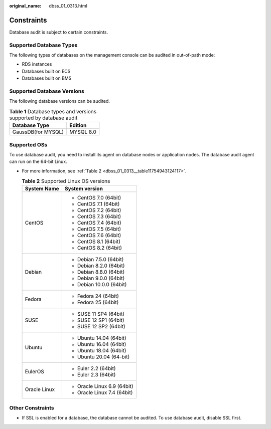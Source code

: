 :original_name: dbss_01_0313.html

.. _dbss_01_0313:

Constraints
===========

Database audit is subject to certain constraints.

Supported Database Types
------------------------

The following types of databases on the management console can be audited in out-of-path mode:

-  RDS instances
-  Databases built on ECS
-  Databases built on BMS

Supported Database Versions
---------------------------

The following database versions can be audited.

.. table:: **Table 1** Database types and versions supported by database audit

   ================== =========
   Database Type      Edition
   ================== =========
   GaussDB(for MYSQL) MYSQL 8.0
   ================== =========

Supported OSs
-------------

To use database audit, you need to install its agent on database nodes or application nodes. The database audit agent can run on the 64-bit Linux.

-  For more information, see :ref:`Table 2 <dbss_01_0313__table11754943124117>`.

   .. _dbss_01_0313__table11754943124117:

   .. table:: **Table 2** Supported Linux OS versions

      +-----------------------------------+-----------------------------------+
      | System Name                       | System version                    |
      +===================================+===================================+
      | CentOS                            | -  CentOS 7.0 (64bit)             |
      |                                   | -  CentOS 7.1 (64bit)             |
      |                                   | -  CentOS 7.2 (64bit)             |
      |                                   | -  CentOS 7.3 (64bit)             |
      |                                   | -  CentOS 7.4 (64bit)             |
      |                                   | -  CentOS 7.5 (64bit)             |
      |                                   | -  CentOS 7.6 (64bit)             |
      |                                   | -  CentOS 8.1 (64bit)             |
      |                                   | -  CentOS 8.2 (64bit)             |
      +-----------------------------------+-----------------------------------+
      | Debian                            | -  Debian 7.5.0 (64bit)           |
      |                                   | -  Debian 8.2.0 (64bit)           |
      |                                   | -  Debian 8.8.0 (64bit)           |
      |                                   | -  Debian 9.0.0 (64bit)           |
      |                                   | -  Debian 10.0.0 (64bit)          |
      +-----------------------------------+-----------------------------------+
      | Fedora                            | -  Fedora 24 (64bit)              |
      |                                   | -  Fedora 25 (64bit)              |
      +-----------------------------------+-----------------------------------+
      | SUSE                              | -  SUSE 11 SP4 (64bit)            |
      |                                   | -  SUSE 12 SP1 (64bit)            |
      |                                   | -  SUSE 12 SP2 (64bit)            |
      +-----------------------------------+-----------------------------------+
      | Ubuntu                            | -  Ubuntu 14.04 (64bit)           |
      |                                   | -  Ubuntu 16.04 (64bit)           |
      |                                   | -  Ubuntu 18.04 (64bit)           |
      |                                   | -  Ubuntu 20.04 (64-bit)          |
      +-----------------------------------+-----------------------------------+
      | EulerOS                           | -  Euler 2.2 (64bit)              |
      |                                   | -  Euler 2.3 (64bit)              |
      +-----------------------------------+-----------------------------------+
      | Oracle Linux                      | -  Oracle Linux 6.9 (64bit)       |
      |                                   | -  Oracle Linux 7.4 (64bit)       |
      +-----------------------------------+-----------------------------------+

Other Constraints
-----------------

-  If SSL is enabled for a database, the database cannot be audited. To use database audit, disable SSL first.
